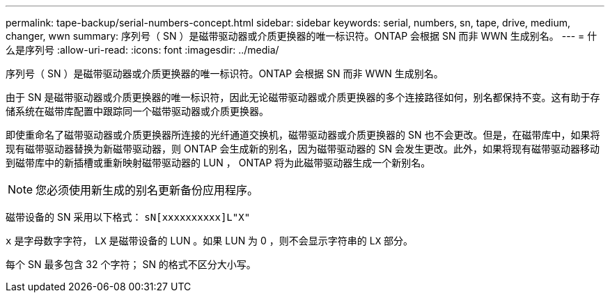 ---
permalink: tape-backup/serial-numbers-concept.html 
sidebar: sidebar 
keywords: serial, numbers, sn, tape, drive, medium, changer, wwn 
summary: 序列号（ SN ）是磁带驱动器或介质更换器的唯一标识符。ONTAP 会根据 SN 而非 WWN 生成别名。 
---
= 什么是序列号
:allow-uri-read: 
:icons: font
:imagesdir: ../media/


[role="lead"]
序列号（ SN ）是磁带驱动器或介质更换器的唯一标识符。ONTAP 会根据 SN 而非 WWN 生成别名。

由于 SN 是磁带驱动器或介质更换器的唯一标识符，因此无论磁带驱动器或介质更换器的多个连接路径如何，别名都保持不变。这有助于存储系统在磁带库配置中跟踪同一个磁带驱动器或介质更换器。

即使重命名了磁带驱动器或介质更换器所连接的光纤通道交换机，磁带驱动器或介质更换器的 SN 也不会更改。但是，在磁带库中，如果将现有磁带驱动器替换为新磁带驱动器，则 ONTAP 会生成新的别名，因为磁带驱动器的 SN 会发生更改。此外，如果将现有磁带驱动器移动到磁带库中的新插槽或重新映射磁带驱动器的 LUN ， ONTAP 将为此磁带驱动器生成一个新别名。

[NOTE]
====
您必须使用新生成的别名更新备份应用程序。

====
磁带设备的 SN 采用以下格式： `sN[xxxxxxxxxx]L"X"`

`x` 是字母数字字符， L``X`` 是磁带设备的 LUN 。如果 LUN 为 0 ，则不会显示字符串的 L``X`` 部分。

每个 SN 最多包含 32 个字符； SN 的格式不区分大小写。
